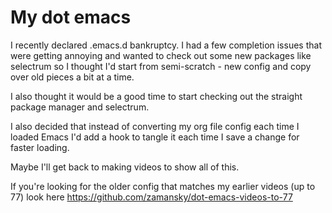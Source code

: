 * My dot emacs

I recently declared .emacs.d bankruptcy. I had a few completion issues
that were getting annoying and wanted to check out some new packages
like selectrum so I thought I'd start from semi-scratch - new config
and copy over old pieces a bit at a time.

I also thought it would be a good time to start checking out the
straight package manager and selectrum.

I also decided that instead of converting my org file config each time
I loaded Emacs I'd add a hook to tangle it each time I save a change for faster
loading. 

Maybe I'll get back to making videos to show all of this. 

If you're looking for the older config that matches my earlier videos
(up to 77) look here
[[https://github.com/zamansky/dot-emacs-videos-to-77][https://github.com/zamansky/dot-emacs-videos-to-77]]


